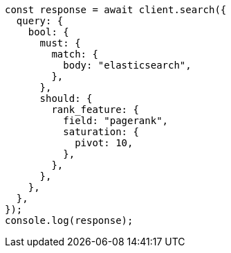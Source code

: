 // This file is autogenerated, DO NOT EDIT
// Use `node scripts/generate-docs-examples.js` to generate the docs examples

[source, js]
----
const response = await client.search({
  query: {
    bool: {
      must: {
        match: {
          body: "elasticsearch",
        },
      },
      should: {
        rank_feature: {
          field: "pagerank",
          saturation: {
            pivot: 10,
          },
        },
      },
    },
  },
});
console.log(response);
----
